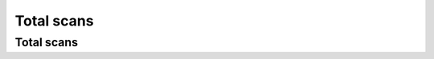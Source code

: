 Total scans
~~~~~~~~~~~

Total scans
+++++++++++

.. http:get:: /fast-events/v1/admin/events/(integer:id)/scans

    Retrieve the total number of scans per ticket type.

    **Optional query parameters**:

    *_fields*
        A comma separated string of fields included in the response. For example ``id,sold,tickets``.

    **Example request**

    .. tabs::

        .. code-tab:: bash

            $ curl \
              -H "X-FE-API-KEY: 3zo58AUYP9zOE6YT"  \
              -H "Content-Type: application/json" \
              -u "test:4ZAN O5OY OAvZ FZb2 Lslv JnJG" \
              https://exampledomain.com/wp-json/fast-events/v1/admin/events/29/scans

        .. code-tab:: php

            <?php
            $ch = curl_init();
            $url = 'https://exampledomain.com/wp-json/fast-events/v1/admin/events/29/scans';
            curl_setopt($ch, CURLOPT_URL, $url);
            curl_setopt($ch, CURLOPT_RETURNTRANSFER, true);
            curl_setopt($ch, CURLOPT_USERPWD, 'test:4ZAN O5OY OAvZ FZb2 Lslv JnJG');
            curl_setopt($ch, CURLOPT_HTTPHEADER, array(
                'Content-Type: application/json',
                'X-FE-API-KEY: 3zo58AUYP9zOE6YT')
            );
            $result = curl_exec($ch);
            echo $result;

        .. code-tab:: python

            import requests
            from requests.auth import HTTPBasicAuth
            URL = 'https://exampledomain.com/wp-json/fast-events/v1/admin/events/29/scans'
            HEADERS = {'X-FE-API-KEY':'3zo58AUYP9zOE6YT'}
            AUTH = HTTPBasicAuth('test', '4ZAN O5OY OAvZ FZb2 Lslv JnJG')
            response = requests.get(URL, headers=HEADERS, auth=AUTH)
            print(response.json())

    **Example response**

    .. sourcecode:: json

        {
            "id": 29,
            "event_name": "Vinyl Open Air 2020",
            "stock": 15000,
            "sold": 9,
            "stock_link": 0,
            "tickets": [
                {
                    "ticket_type": "Gold (Backstage)",
                    "scans": [
                        {
                            "scan_location": "Main entrance",
                            "scan_level": 0,
                            "scan_total": 3
                        },
                        {
                            "scan_location": "Backstage entrance",
                            "scan_level": 1,
                            "scan_total": 2
                        },
                        {
                            "scan_location": "Free cocktail",
                            "scan_level": 1,
                            "scan_total": 2
                        }
                    ]
                },
                {
                    "ticket_type": "Silver",
                    "scans": [
                        {
                            "scan_location": "Main entrance",
                            "scan_level": 0,
                            "scan_total": 2
                        }
                    ]
                },
            ],
            "_links": {
                "self": [
                    {
                        "href": "https://ijsclubdwarsgracht.nl/wp-json/fast-events/v1/admin/events/29/scans"
                    }
                ]
            }
        }

    **Changelog**

    .. csv-table::
       :header: "Version", "Description"
       :width: 100%
       :widths: auto

       "1.0", "Introduced."

